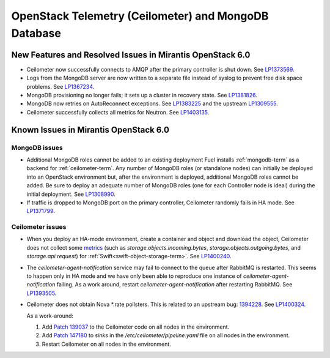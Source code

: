 
.. _ceilometer-mongodb-rn:

OpenStack Telemetry (Ceilometer) and MongoDB Database
-----------------------------------------------------

New Features and Resolved Issues in Mirantis OpenStack 6.0
++++++++++++++++++++++++++++++++++++++++++++++++++++++++++

* Ceilometer now successfully connects
  to AMQP after the primary controller is shut down.
  See `LP1373569 <https://bugs.launchpad.net/fuel/+bug/1373569>`_.

* Logs from the MongoDB server are now written
  to a separate file instead of syslog
  to prevent free disk space problems.
  See `LP1367234 <https://bugs.launchpad.net/fuel/+bug/1367234>`_.

* MongoDB provisioning no longer fails;
  it sets up a cluster in recovery state.
  See `LP1381826 <https://bugs.launchpad.net/fuel/+bug/1381826>`_.

* MongoDB now retries on AutoReconnect exceptions.
  See `LP1383225 <https://bugs.launchpad.net/fuel/+bug/1383225>`_ and
  the upstream `LP1309555 <https://bugs.launchpad.net/ceilometer/+bug/1309555>`_.

* Ceilometer successfully collects all metrics for Neutron.
  See `LP1403135 <https://bugs.launchpad.net/bugs/1403135>`_.

Known Issues in Mirantis OpenStack 6.0
++++++++++++++++++++++++++++++++++++++

MongoDB issues
~~~~~~~~~~~~~~

- Additional MongoDB roles cannot be added to an existing deployment
  Fuel installs :ref:`mongodb-term`
  as a backend for :ref:`ceilometer-term`.
  Any number of MongoDB roles (or standalone nodes)
  can initially be deployed into an OpenStack environment
  but, after the environment is deployed,
  additional MongoDB roles cannot be added.
  Be sure to deploy an adequate number of MongoDB roles
  (one for each Controller node is ideal)
  during the initial deployment.
  See `LP1308990 <https://bugs.launchpad.net/fuel/+bug/1308990>`_.

- If traffic is dropped to MongoDB port on the primary controller,
  Ceilometer randomly fails in HA mode.
  See `LP1371799 <https://bugs.launchpad.net/fuel/+bug/1371799>`_.

Ceilometer issues
~~~~~~~~~~~~~~~~~

* When you deploy an HA-mode environment,
  create a container and object and download the object,
  Ceilometer does not collect some
  `metrics <http://docs.openstack.org/developer/ceilometer/measurements.html>`_
  (such as *storage.objects.incoming.bytes*,
  *storage.objects.outgoing.bytes*, and *storage.api.request*)
  for :ref:`Swift<swift-object-storage-term>`.
  See `LP1400240 <https://bugs.launchpad.net/bugs/1400240>`_.

* The `ceilometer-agent-notification` service
  may fail to connect to the queue after RabbitMQ is restarted.
  This seems to happen only in HA mode
  and we have only been able to reproduce one instance
  of `ceilometer-agent-notification` failing.
  As a work around, restart `ceilometer-agent-notification`
  after restarting RabbitMQ.
  See `LP1393505 <https://bugs.launchpad.net/mos/+bug/1393505>`_.

* Ceilometer does not obtain Nova \*.rate pollsters.
  This is related to an upstream bug:
  `1394228 <https://bugs.launchpad.net/ceilometer/+bug/1394228>`_.
  See `LP1400324 <https://bugs.launchpad.net/mos/+bug/1400324>`_.

  As a work-around:

  #. Add `Patch 139037 <https://review.openstack.org/#/c/139037/>`_
     to the Ceilometer code on all nodes in the environment.

  #. Add `Patch 147180 <http://paste.openstack.org/show/147180/>`_
     to `sinks` in the */etc/ceilometer/pipeline.yaml* file
     on all nodes in the environment.

  #. Restart Ceilometer on all nodes in the environment.



